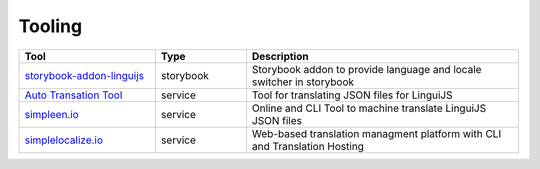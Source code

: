 *******
Tooling
*******

.. csv-table::
   :header: "Tool", "Type", "Description"
   :widths: 15, 10, 30

   "`storybook-addon-linguijs <https://www.npmjs.com/package/storybook-addon-linguijs>`_", storybook, "Storybook addon to provide language and locale switcher in storybook"
   "`Auto Transation Tool <https://auto-translation.now.sh/>`_", service, "Tool for translating JSON files for LinguiJS"
   "`simpleen.io <https://simpleen.io/>`_", service, "Online and CLI Tool to machine translate LinguiJS JSON files"
   "`simplelocalize.io <https://simplelocalize.io/>`_", service, "Web-based translation managment platform with CLI and Translation Hosting"
